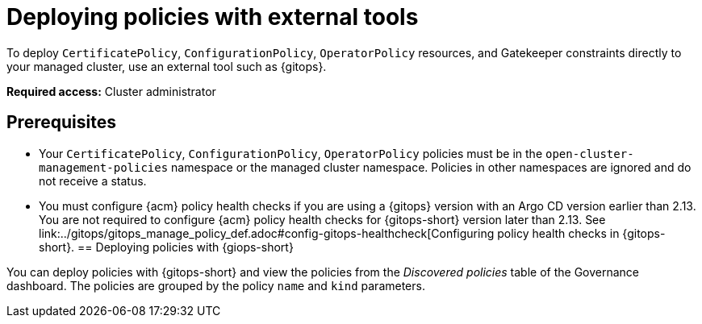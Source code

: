 [#deploy-pol-ext-tools]
= Deploying policies with external tools

To deploy `CertificatePolicy`, `ConfigurationPolicy`, `OperatorPolicy` resources, and Gatekeeper constraints directly to your managed cluster, use an external tool such as {gitops}.

*Required access:* Cluster administrator

[#pol-ext-tools-prereq]
== Prerequisites

* Your `CertificatePolicy`, `ConfigurationPolicy`, `OperatorPolicy` policies must be in the `open-cluster-management-policies` namespace or the managed cluster namespace. Policies in other namespaces are ignored and do not receive a status. 
* You must configure {acm} policy health checks if you are using a {gitops} version with an Argo CD version earlier than 2.13. You are not required to configure {acm} policy health checks for {gitops-short} version later than 2.13. See link:../gitops/gitops_manage_policy_def.adoc#config-gitops-healthcheck[Configuring policy health checks in {gitops-short}.
[#deploy-pol-gitops]
== Deploying policies with {giops-short} 

You can deploy policies with {gitops-short} and view the policies from the _Discovered policies_ table of the Governance dashboard. The policies are grouped by the policy `name` and `kind` parameters. 

//could we add steps for deploying the configuration policy example that you mention in the google doc? 